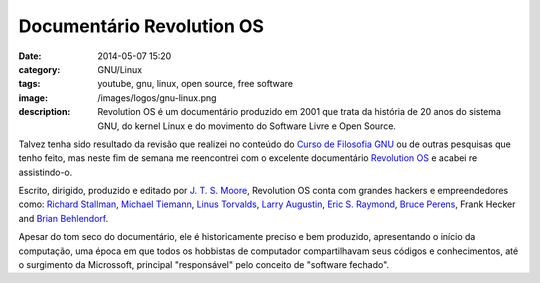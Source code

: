 Documentário Revolution OS
##########################
:date: 2014-05-07 15:20
:category: GNU/Linux
:tags: youtube, gnu, linux, open source, free software
:image: /images/logos/gnu-linux.png
:description: Revolution OS é um documentário produzido em 2001 que trata da história de 20 anos do sistema GNU, do kernel Linux e do movimento do Software Livre e Open Source.

Talvez tenha sido resultado da revisão que realizei no conteúdo do `Curso de Filosofia GNU`_ ou de outras pesquisas que tenho feito, mas neste fim de semana me reencontrei com o excelente documentário `Revolution OS`_ e acabei re assistindo-o.

.. youtube:: plMxWpXhqig
        :align: center
        :width: 420
        :height: 315


Escrito, dirigido, produzido e editado por `J. T. S. Moore`_, Revolution OS conta com grandes hackers e empreendedores como: `Richard Stallman`_, `Michael Tiemann`_, `Linus Torvalds`_, `Larry Augustin`_, `Eric S. Raymond`_, `Bruce Perens`_, Frank Hecker and `Brian Behlendorf`_.

.. more

Apesar do tom seco do documentário, ele é historicamente preciso e bem produzido, apresentando o início da computação, uma época em que todos os hobbistas de computador compartilhavam seus códigos e conhecimentos, até o surgimento da Microssoft, principal "responsável" pelo conceito de "software fechado".

.. _Curso de Filosofia GNU: /pt/series/curso-de-filosofia-gnu
.. _Revolution OS: http://en.wikipedia.org/wiki/Revolution_OS
.. _J. T. S. Moore: http://en.wikipedia.org/wiki/J._T._S._Moore
.. _Richard Stallman: http://en.wikipedia.org/wiki/Richard_Stallman
.. _Michael Tiemann: http://en.wikipedia.org/wiki/Michael_Tiemann
.. _Linus Torvalds: http://en.wikipedia.org/wiki/Linus_Torvalds
.. _Larry Augustin: http://en.wikipedia.org/wiki/Larry_Augustin
.. _Eric S. Raymond: http://en.wikipedia.org/wiki/Eric_S._Raymond
.. _Bruce Perens: http://en.wikipedia.org/wiki/Bruce_Perens
.. _Brian Behlendorf: http://en.wikipedia.org/wiki/Brian_Behlendorf

